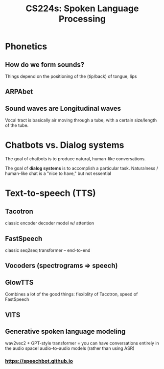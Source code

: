 :PROPERTIES:
:ID:       c7dbefee-e0c2-4f14-bf69-b9e784e4d72b
:END:
#+title: CS224s: Spoken Language Processing

* Phonetics
** How do we form sounds?
#+ATTR_HTML: :width 400px
[[file:voice_tract.png]]

Things depend on the positioning of the (tip/back) of tongue, lips
** ARPAbet
#+ATTR_HTML: :width 500px
[[file:arpabet.png]]
** Sound waves are Longitudinal waves
Vocal tract is basically air moving through a tube, with a certain size/length of the tube.
* Chatbots vs. Dialog systems
The goal of chatbots is to produce natural, human-like conversations.

The goal of *dialog systems* is to accomplish a particular task. Naturalness / human-like chat is a "nice to have," but not essential
* Text-to-speech (TTS)
:PROPERTIES:
:ID:       5cf38ce7-fa4a-4f64-9b27-86005cb2cb0c
:END:
** Tacotron
classic encoder decoder model w/ attention
** FastSpeech
classic seq2seq transformer -- end-to-end
** Vocoders (spectrograms => speech)
** GlowTTS
Combines a lot of the good things: flexiblity of Tacotron, speed of FastSpeech
** VITS
** Generative spoken language modeling
wav2vec2 + GPT-style transformer = you can have conversations entirely in the audio space! audio-to-audio models (rather than using ASR)
*** https://speechbot.github.io
